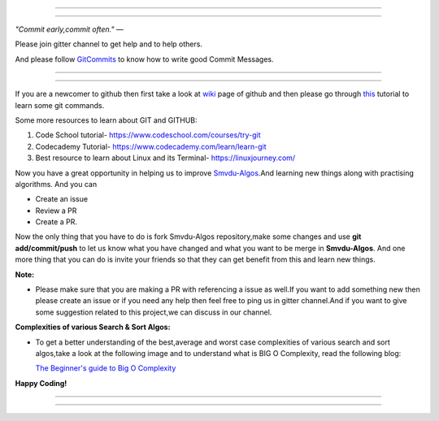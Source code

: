 =====

.. image:: https://www.singsys.com/blog/wp-content/uploads/2013/12/ss.jpg
   :align: center
   :target: http://www.writethedocs.org/guide/writing/beginners-guide-to-docs/
                                                                                                  
=====

:emphasis:`"Commit early,commit often."` ―

Please join gitter channel to get help and to help others.

And please follow `GitCommits <https://wiki.gnome.org/Git/CommitMessages>`_ to know how to write good Commit Messages.

=====

|gitter channel|

=====

If you are a newcomer to github then first take a look at `wiki <https://en.wikipedia.org/wiki/GitHub>`_ page of github and then please go through `this <https://try.github.io/levels/1/challenges/1>`_ tutorial to learn some git commands. 

Some more resources to learn about GIT and GITHUB:

1. Code School tutorial- https://www.codeschool.com/courses/try-git

2. Codecademy Tutorial- https://www.codecademy.com/learn/learn-git

3. Best resource to learn about Linux and its Terminal- https://linuxjourney.com/

Now you have a great opportunity in helping us to improve `Smvdu-Algos <https://github.com/khanchi97/Smvdu-Algos>`_.And learning new things along with practising algorithms.
And you can 

* Create an issue

* Review a PR

* Create a PR.

Now the only thing that you have to do is fork Smvdu-Algos repository,make some changes and use **git add/commit/push** to let us know what you have changed and what you want to be merge in **Smvdu-Algos**.
And one more thing that you can do is invite your friends so that they can get benefit from this and learn new things. 

**Note:**


* Please make sure that you are making a PR with referencing a issue as well.If you want to add something new then please create
  an issue or if you need any help then feel free to ping us in gitter channel.And if you want to give some suggestion 
  related to this project,we can discuss in our channel.


**Complexities of various Search & Sort Algos:**


* To get a better understanding of the best,average and worst case complexities of various search and sort algos,take a look at
  the following image and to understand what is BIG O Complexity, read the following blog:
  
  `The Beginner's guide to Big O Complexity <https://rob-bell.net/2009/06/a-beginners-guide-to-big-o-notation>`_
 
**Happy Coding!**
 
 
=====

.. image:: https://he-s3.s3.amazonaws.com/media/uploads/c950295.png
   :align: center
   :target: https://www.hackerearth.com/practice/notes/sorting-and-searching-algorithms-time-complexities-cheat-sheet/
   
=====


.. |gitter channel| image:: https://badges.gitter.im/Join Chat.svg
 :target: https://gitter.im/Smvdu-Algos/Lobby
 :align: middle
